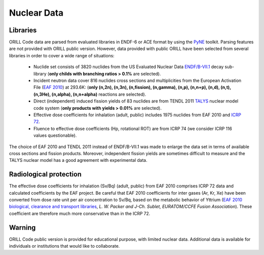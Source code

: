 ============
Nuclear Data
============

Libraries
---------

ORILL Code data are parsed from evaluated libraries in ENDF-6 or ACE format by using the `PyNE <https://pyne.io/>`_
toolkit. Parsing features are not provided with ORILL public version. However, data provided with public ORILL have been selected from several libraries in order to cover a wide range of situations:

 - Nuclide set consists of 3820 nuclides from the US Evaluated Nuclear Data `ENDF/B-VII.1 <http://www.nndc.bnl.gov/endf/b7.1/>`_ decay sub-library (**only childs with branching ratios > 0.1%** are selected).
 - Incident neutron data cover 816 nuclides cross sections and multiplicities from the European Activation File (`EAF 2010 <https://www.oecd-nea.org/dbdata/>`_) at 293.6K: (**only (n,2n), (n,3n), (n,fission), (n,gamma), (n,p), (n,n+p), (n,d), (n,t), (n,3He), (n,alpha), (n,n+alpha)** reactions are selected).
 - Direct (independent) induced fission yields of 83 nuclides are from TENDL 2011 `TALYS <http://www.talys.eu/>`_ nuclear model code system (**only products with yields > 0.01%** are selected).
 - Effective dose coefficients for inhalation (adult, public) includes 1975 nuclides from EAF 2010 and `ICRP 72 <http://www.icrp.org/publications.asp>`_.
 - Fluence to effective dose coefficients (Hp, rotational ROT) are from ICRP 74 (we consider ICRP 116 values questionable).

The choice of EAF 2010 and TENDL 2011 instead of ENDF/B-VII.1 was made to enlarge the data set in terms of available cross sections and fission products. Moreover, independent fission yields are sometimes difficult to measure and the TALYS nuclear model has a good agreement with experimental data.


Radiological protection
-----------------------

The effective dose coefficients for inhalation (Sv/Bq) (adult, public) from EAF 2010 comprises ICRP 72 data and calculated coefficients by the EAF project. Be careful that EAF 2010 coefficients for inter gases (Ar, Kr, Xe) have been converted from dose rate unit per air concentration to Sv/Bq, based on the metabolic behavior of Yttrium (`EAF 2010 biological, clearance and transport libraries <http://www.ccfe.ac.uk/assets/Documents/CCFE_R(10)04.pdf>`_, *L. W. Packer and J-Ch. Sublet, EURATOM/CCFE Fusion Association*).
These coefficient are therefore much more conservative than in the ICRP 72.


Warning
-------

ORILL Code public version is provided for educational purpose, with limited nuclear data.
Additional data is available for individuals or institutions that would like to collaborate.


